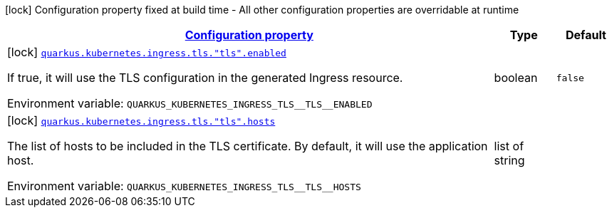 
:summaryTableId: quarkus-kubernetes-config-group-ingress-tls-config
[.configuration-legend]
icon:lock[title=Fixed at build time] Configuration property fixed at build time - All other configuration properties are overridable at runtime
[.configuration-reference, cols="80,.^10,.^10"]
|===

h|[[quarkus-kubernetes-config-group-ingress-tls-config_configuration]]link:#quarkus-kubernetes-config-group-ingress-tls-config_configuration[Configuration property]

h|Type
h|Default

a|icon:lock[title=Fixed at build time] [[quarkus-kubernetes-config-group-ingress-tls-config_quarkus.kubernetes.ingress.tls.-tls-.enabled]]`link:#quarkus-kubernetes-config-group-ingress-tls-config_quarkus.kubernetes.ingress.tls.-tls-.enabled[quarkus.kubernetes.ingress.tls."tls".enabled]`

[.description]
--
If true, it will use the TLS configuration in the generated Ingress resource.

ifdef::add-copy-button-to-env-var[]
Environment variable: env_var_with_copy_button:+++QUARKUS_KUBERNETES_INGRESS_TLS__TLS__ENABLED+++[]
endif::add-copy-button-to-env-var[]
ifndef::add-copy-button-to-env-var[]
Environment variable: `+++QUARKUS_KUBERNETES_INGRESS_TLS__TLS__ENABLED+++`
endif::add-copy-button-to-env-var[]
--|boolean 
|`false`


a|icon:lock[title=Fixed at build time] [[quarkus-kubernetes-config-group-ingress-tls-config_quarkus.kubernetes.ingress.tls.-tls-.hosts]]`link:#quarkus-kubernetes-config-group-ingress-tls-config_quarkus.kubernetes.ingress.tls.-tls-.hosts[quarkus.kubernetes.ingress.tls."tls".hosts]`

[.description]
--
The list of hosts to be included in the TLS certificate. By default, it will use the application host.

ifdef::add-copy-button-to-env-var[]
Environment variable: env_var_with_copy_button:+++QUARKUS_KUBERNETES_INGRESS_TLS__TLS__HOSTS+++[]
endif::add-copy-button-to-env-var[]
ifndef::add-copy-button-to-env-var[]
Environment variable: `+++QUARKUS_KUBERNETES_INGRESS_TLS__TLS__HOSTS+++`
endif::add-copy-button-to-env-var[]
--|list of string 
|

|===